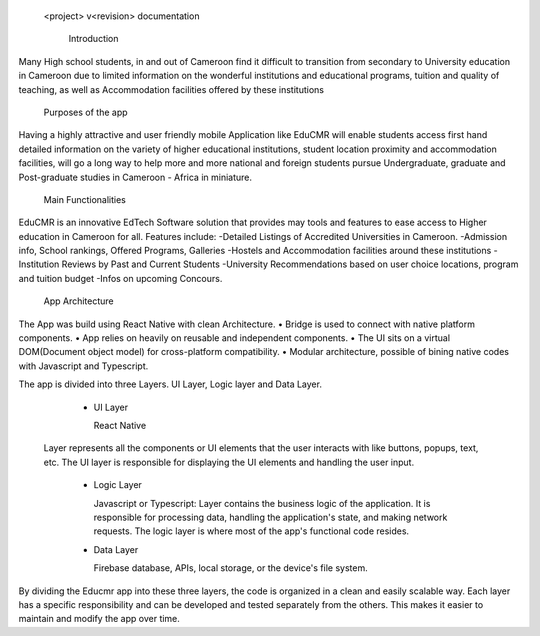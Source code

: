   <project> v<revision> documentation

    Introduction

Many High school students, in and out of Cameroon find it difficult to transition from secondary to University education in Cameroon due to limited information on the wonderful institutions and educational programs, tuition and quality of teaching, as well as Accommodation facilities offered by these institutions

  Purposes of the app

Having a highly attractive and user friendly mobile Application like EduCMR will enable students access first hand detailed information on the variety of higher educational institutions, student location proximity and accommodation facilities, will go a long way to help more and more national and foreign students pursue Undergraduate, graduate and Post-graduate studies in Cameroon - Africa in miniature.

  Main Functionalities

EduCMR is an innovative EdTech Software solution that provides may tools and features to ease access to Higher education in Cameroon for all.
Features include:
-Detailed Listings of Accredited Universities in Cameroon.
-Admission info, School rankings, Offered Programs, Galleries
-Hostels and Accommodation facilities around these institutions
-Institution Reviews by Past and Current Students
-University Recommendations based on user choice locations, program and tuition budget
-Infos on upcoming Concours.


  App Architecture

The App was build using React Native with clean Architecture.
•	Bridge is used to connect with native platform components. 
•	App relies on heavily on reusable and independent components.
•	The UI sits on a virtual DOM(Document object model) for cross-platform compatibility.
•	Modular architecture, possible of bining native codes with Javascript and Typescript.

The app is divided into three Layers.  UI Layer, Logic layer and Data Layer.

  - UI Layer

    React Native

 Layer represents all the components or UI elements that the user interacts with like buttons, popups, text, etc. The UI layer is responsible for displaying the UI elements and handling the user input.

  - Logic Layer

    Javascript or Typescript: Layer contains the business logic of the application. It is responsible for processing data, handling the application's state, and making network requests. The logic layer is where most of the app's functional code resides.

  - Data Layer 

    Firebase database, APIs, local storage, or the device's file system.

By dividing the Educmr app into these three layers,  the code is organized in a clean and easily scalable way. Each layer has a specific responsibility and can be developed and tested separately from the others. This makes it easier to maintain and modify the app over time.

  


